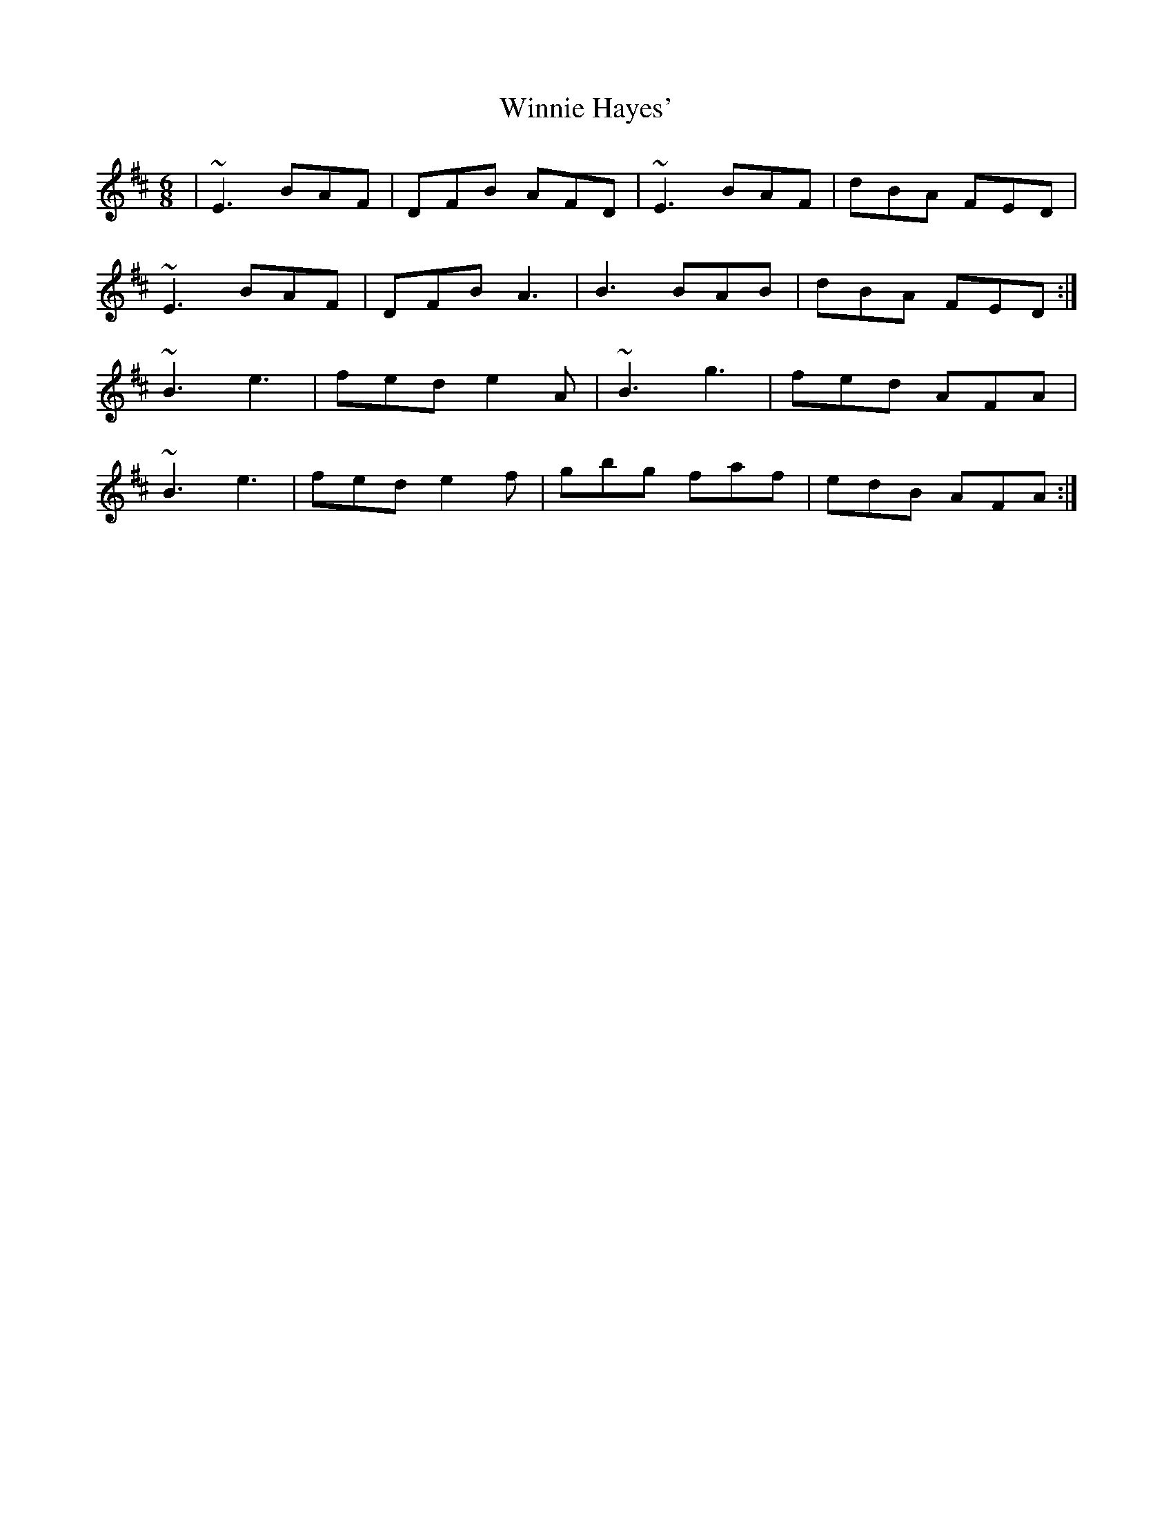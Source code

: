 X: 6
T: Winnie Hayes'
Z: Ian Varley
S: https://thesession.org/tunes/797#setting29771
R: jig
M: 6/8
L: 1/8
K: Edor
| ~E3 BAF | DFB AFD | ~E3 BAF |dBA FED |
~E3 BAF | DFB A3 |B3 BAB | dBA FED :|
~B3 e3 | fed e2A | ~B3 g3 | fed AFA |
~B3 e3  | fed e2f | gbg faf | edB AFA :|
